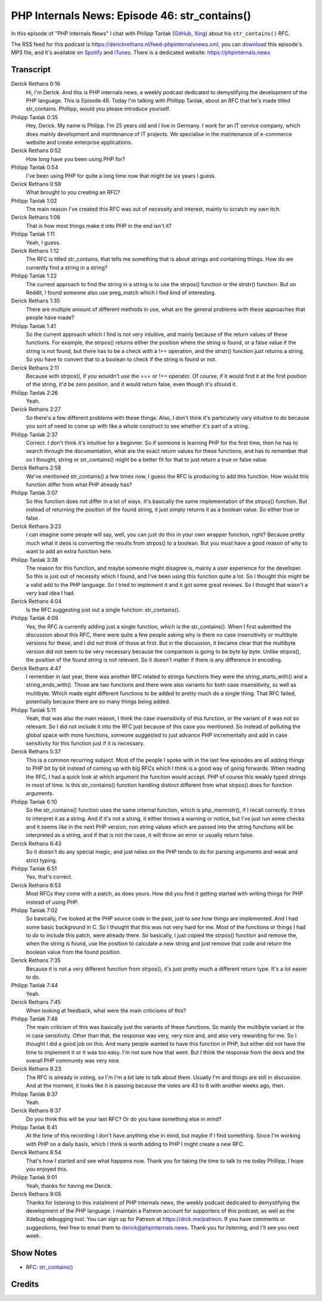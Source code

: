 PHP Internals News: Episode 46: str_contains()
==============================================

.. articleMetaData::
   :Where: London, UK
   :Date: 2020-03-26 09:09 Europe/London
   :Tags: blog, php, phpinternalsnews
   :Short: pin046
   :Enclosure: media/pin-046.mp3

In this episode of "PHP Internals News" I chat with Philipp Tanlak
(`GitHub <https://github.com/philippta>`_,
`Xing <https://www.xing.com/profile/Philipp_Tanlak2>`_)
about his ``str_contains()`` RFC.

The RSS feed for this podcast is
https://derickrethans.nl/feed-phpinternalsnews.xml, you can download_ this
episode's MP3 file, and it's available on Spotify_ and iTunes_.
There is a dedicated website: https://phpinternals.news

.. _download: /media/pin-046.mp3
.. _Spotify: https://open.spotify.com/show/1Qcd282SDWGF3FSVuG6kuB
.. _iTunes: https://itunes.apple.com/gb/podcast/php-internals-news/id1455782198?mt=2

Transcript
----------

Derick Rethans  0:16
	Hi, I'm Derick. And this is PHP internals news, a weekly podcast dedicated to demystifying the development of the PHP language. This is Episode 46. Today I'm talking with Phillipp Tanlak, about an RFC that he's made titled str_contains. Phillipp, would you please introduce yourself.

Philipp Tanlak  0:35
	Hey, Derick. My name is Philipp. I'm 25 years old and I live in Germany. I work for an IT service company, which does mainly development and maintenance of IT projects. We specialise in the maintenance of e-commerce website and create enterprise applications.

Derick Rethans  0:52
	How long have you been using PHP for?

Philipp Tanlak  0:54
	I've been using PHP for quite a long time now that might be six years I guess.

Derick Rethans  0:58
	What brought to you creating an RFC?

Philipp Tanlak  1:02
	The main reason I've created this RFC was out of necessity and interest, mainly to scratch my own itch.

Derick Rethans  1:08
	That is how most things make it into PHP in the end isn't it?

Philipp Tanlak  1:11
	Yeah, I guess.

Derick Rethans  1:12
	The RFC is titled str_contains, that tells me something that is about strings and containing things. How do we currently find a string in a string?

Philipp Tanlak  1:22
	The current approach to find the string in a string is to use the strpos() function or the strstr() function. But on Reddit, I found someone also use preg_match which I find kind of interesting.

Derick Rethans  1:35
	There are multiple amount of different methods in use, what are the general problems with these approaches that people have made?

Philipp Tanlak  1:41
	So the current approach which I find is not very intuitive, and mainly because of the return values of these functions. For example, the strpos() returns either the position where the string is found, or a false value if the string is not found, but there has to be a check with a !== operation, and the strstr() function just returns a string. So you have to convert that to a boolean to check if the string is found or not.

Derick Rethans  2:11
	Because with strpos(), if you wouldn't use the === or !== operator. Of course, if it would find it at the first position of the string, it'd be zero position, and it would return false, even though it's sfound it.

Philipp Tanlak  2:26
	Yeah.

Derick Rethans  2:27
	So there's a few different problems with these things. Also, I don't think it's particularly vary intuitive to do because you sort of need to come up with like a whole construct to see whether it's part of a string.

Philipp Tanlak  2:37
	Correct. I don't think it's intuitive for a beginner. So if someone is learning PHP for the first time, then he has to search through the documentation, what are the exact return values for these functions, and has to remember that so I thought, string or str_contains() might be a better fit for that to just return a true or false value.

Derick Rethans  2:58
	We've mentioned str_contains() a few times now, I guess the RFC is producing to add this function. How would this function differ from what PHP already has?

Philipp Tanlak  3:07
	So this function does not differ in a lot of ways. It's basically the same implementation of the strpos() function. But instead of returning the position of the found string, it just simply returns it as a boolean value. So either true or false.

Derick Rethans  3:23
	I can imagine some people will say, well, you can just do this in your own wrapper function, right? Because pretty much what it deos is converting the results from strpos() to a boolean. But you must have a good reason of why to want to add an extra function here.

Philipp Tanlak  3:38
	The reason for this function, and maybe someone might disagree is, mainly a user experience for the developer. So this is just out of necessity which I found, and I've been using this function quite a lot. So I thought this might be a valid add to the PHP language. So I tried to implement it and it got some great reviews. So I thought that wasn't a very bad idea I had.

Derick Rethans  4:04
	Is the RFC suggesting just out a single function: str_contains().

Philipp Tanlak  4:09
	Yes, the RFC is currently adding just a single function, which is the str_contains(). When I first submitted the discussion about this RFC, there were quite a few people asking why is there no case insensitivity or multibyte versions for these, and I did not think of those at first. But in the discussion, it became clear that the multibyte version did not seem to be very necessary because the comparison is going to be byte by byte. Unlike strpos(), the position of the found string is not relevant. So it doesn't matter if there is any difference in encoding.

Derick Rethans  4:47
	I remember in last year, there was another RFC related to strings functions they were the string_starts_with() and a string_ends_with(). Those are two functions and there were also variants for both case insensitivity, ss well as multibyte. Which made eight different functions to be added to pretty much do a single thing. That RFC failed, potentially because there are so many things being added.

Philipp Tanlak  5:11
	Yeah, that was also the main reason, I think the case insensitivity of this function, or the variant of it was not so relevant. So I did not include it into the RFC just because of this case you mentioned. So instead of polluting the global space with more functions, someone suggested to just advance PHP incrementally and add in case sensitivity for this function just if it is necessary.

Derick Rethans  5:37
	This is a common recurring subject. Most of the people I spoke with in the last few episodes are all adding things to PHP bit by bit instead of coming up with big RFCs which I think is a good way of going forwards. When reading the RFC, I had a quick look at which argument the function would accept. PHP of course this weakly typed strings in most of time. Is this str_contains() function handling distinct different from what strpos() does for function arguments.

Philipp Tanlak  6:10
	So the str_contains() function uses the same internal function, which is php_memnstr(), if I recall correctly. It tries to interpret it as a string. And if it's not a string, it either throws a warning or notice, but I've just run some checks and it seems like in the next PHP version, non string values which are passed into the string functions will be interpreted as a string, and if that is not the case, it will throw an error or usually return false.

Derick Rethans  6:43
	So it doesn't do any special magic, and just relies on the PHP tends to do for parsing arguments and weak and strict typing.

Philipp Tanlak  6:51
	Yes, that's correct.

Derick Rethans  6:53
	Most RFCs they come with a patch, as does yours. How did you find it getting started with writing things for PHP instead of using PHP.

Philipp Tanlak  7:02
	So basically, I've looked at the PHP source code in the past, just to see how things are implemented. And I had some basic background in C. So I thought that this was not very hard for me. Most of the functions or things I had to do to include this patch, were already there. So basically, I just copied the strpos() function and remove the, when the string is found, use the position to calculate a new string and just remove that code and return the boolean value from the found position.

Derick Rethans  7:35
	Because it is not a very different function from strpos(), it's just pretty much a different return type. It's a lot easier to do.

Philipp Tanlak  7:44
	Yeah.

Derick Rethans  7:45
	When looking at feedback, what were the main criticisms of this?

Philipp Tanlak  7:48
	The main criticism of this was basically just the variants of these functions. So mainly the multibyte variant or the in case sensitivity. Other than that, the response was very, very nice and, and also very rewarding for me. So I thought I did a good job on this. And many people wanted to have this function in PHP, but either did not have the time to implement it or it was too easy. I'm not sure how that went. But I think the response from the devs and the overall PHP community was very nice.

Derick Rethans  8:23
	The RFC is already in voting, so I'm I'm a bit late to talk about them. Usually I'm and things are still in discussion. And at the moment, it looks like it is passing because the votes are 43 to 6 with another weeks ago, then.

Philipp Tanlak  8:37
	Yeah.

Derick Rethans  8:37
	Do you think this will be your last RFC? Or do you have something else in mind?

Philipp Tanlak  8:41
	At the time of this recording I don't have anything else in mind, but maybe if I find something. Since I'm working with PHP on a daily basis, which I think is worth adding to PHP I might create a new RFC.

Derick Rethans  8:54
	That's how I started and see what happens now. Thank you for taking the time to talk to me today Phillipp, I hope you enjoyed this.

Philipp Tanlak  9:01
	Yeah, thanks for having me Derick.

Derick Rethans  9:05
	Thanks for listening to this instalment of PHP internals news, the weekly podcast dedicated to demystifying the development of the PHP language. I maintain a Patreon account for supporters of this podcast, as well as the Xdebug debugging tool. You can sign up for Patreon at https://drck.me/patreon. If you have comments or suggestions, feel free to email them to derick@phpinternals.news. Thank you for listening, and I'll see you next week.

Show Notes
----------

- RFC: `str_contains() <https://wiki.php.net/rfc/str_contains>`_

Credits
-------

.. credit::
   :Description: Music: Chipper Doodle v2
   :Type: Music
   :Author: Kevin MacLeod (incompetech.com) — Creative Commons: By Attribution 3.0
   :Link: https://incompetech.com/music/royalty-free/music.html
